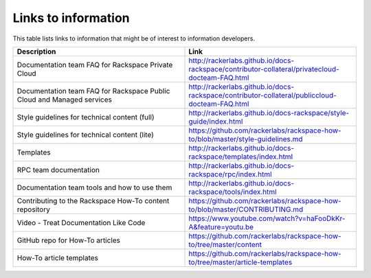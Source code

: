.. _info_links:

====================
Links to information
====================

This table lists links to information that might be of interest to information
developers.


.. list-table::
   :widths: 50 50
   :header-rows: 1

   * - Description
     - Link
   * - Documentation team FAQ for Rackspace Private Cloud
     - http://rackerlabs.github.io/docs-rackspace/contributor-collateral/privatecloud-docteam-FAQ.html
   * - Documentation team FAQ for Rackspace Public Cloud and Managed services
     - http://rackerlabs.github.io/docs-rackspace/contributor-collateral/publiccloud-docteam-FAQ.html
   * - Style guidelines for technical content (full)
     - http://rackerlabs.github.io/docs-rackspace/style-guide/index.html
   * - Style guidelines for technical content (lite)
     - https://github.com/rackerlabs/rackspace-how-to/blob/master/style-guidelines.md
   * - Templates
     - http://rackerlabs.github.io/docs-rackspace/templates/index.html
   * - RPC team documentation
     - http://rackerlabs.github.io/docs-rackspace/rpc/index.html
   * - Documentation team tools and how to use them
     - http://rackerlabs.github.io/docs-rackspace/tools/index.html
   * - Contributing to the Rackspace How-To content repository
     - https://github.com/rackerlabs/rackspace-how-to/blob/master/CONTRIBUTING.md
   * - Video -  Treat Documentation Like Code
     - https://www.youtube.com/watch?v=haFooDkKr-A&feature=youtu.be
   * - GitHub repo for How-To articles
     - https://github.com/rackerlabs/rackspace-how-to/tree/master/content
   * - How-To article templates
     - https://github.com/rackerlabs/rackspace-how-to/tree/master/article-templates    
